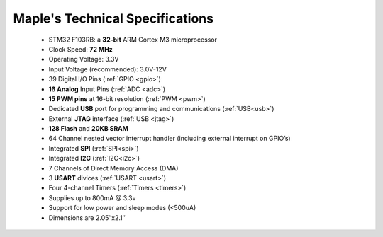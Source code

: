 .. _specs:

.. _specs-Technical-Specifications:

================================
Maple's Technical Specifications
================================
	
	* STM32 F103RB: a **32-bit** ARM Cortex M3 microprocessor
	* Clock Speed: **72 MHz**
	* Operating Voltage: 3.3V
	* Input Voltage (recommended): 3.0V-12V
	* 39 Digital I/O Pins (:ref:`GPIO <gpio>`)
	* **16 Analog** Input Pins (:ref:`ADC <adc>`)
	* **15 PWM pins** at 16-bit resolution (:ref:`PWM <pwm>`)
	* Dedicated **USB** port for programming and communications (:ref:`USB<usb>`)
	* External **JTAG** interface (:ref:`USB <jtag>`)
	* **128 Flash** and **20KB SRAM**
	* 64 Channel nested vector interrupt handler (including external interrupt on GPIO’s)
	* Integrated **SPI** (:ref:`SPI<spi>`)
	* Integrated **I2C** (:ref:`I2C<i2c>`)
	* 7 Channels of Direct Memory Access (DMA)
	* 3 **USART** divices (:ref:`USART <usart>`)
	* Four 4-channel Timers (:ref:`Timers <timers>`)
	* Supplies up to 800mA @ 3.3v
	* Support for low power and sleep modes (<500uA)
	* Dimensions are 2.05″x2.1″

